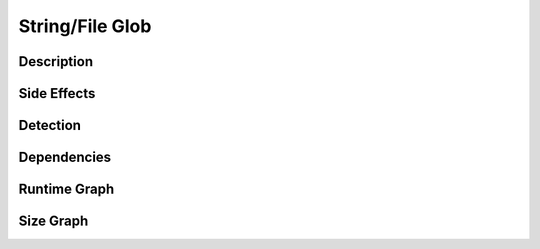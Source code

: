 String/File Glob
================

Description
-----------


Side Effects
------------


Detection
---------


Dependencies
------------


Runtime Graph
-------------

.. raw:: html

    <iframe src="../_static/graphs/string_obfuscators/file_glob/runtime_graph.html" height="500px" width="100%"></iframe>


Size Graph
----------

.. raw:: html

    <iframe src="../_static/graphs/string_obfuscators/file_glob/size_graph.html" height="500px" width="100%"></iframe>
